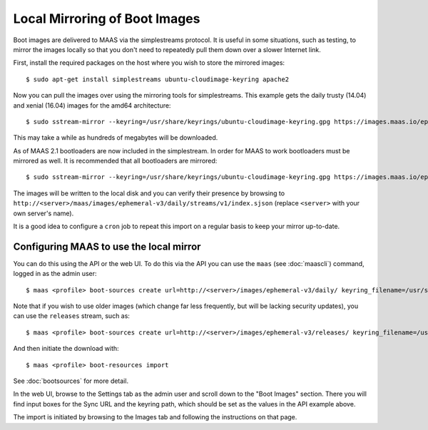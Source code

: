Local Mirroring of Boot Images
==============================

Boot images are delivered to MAAS via the simplestreams protocol.  It is
useful in some situations, such as testing, to mirror the images locally
so that you don't need to repeatedly pull them down over a slower Internet
link.

First, install the required packages on the host where you wish to store
the mirrored images::

  $ sudo apt-get install simplestreams ubuntu-cloudimage-keyring apache2

Now you can pull the images over using the mirroring tools for simplestreams.
This example gets the daily trusty (14.04) and xenial (16.04) images for the
amd64 architecture::

  $ sudo sstream-mirror --keyring=/usr/share/keyrings/ubuntu-cloudimage-keyring.gpg https://images.maas.io/ephemeral-v3/daily/ /var/www/html/maas/images/ephemeral-v3/daily 'arch=amd64' 'release~(trusty|xenial)' --max=1

This may take a while as hundreds of megabytes will be downloaded.

As of MAAS 2.1 bootloaders are now included in the simplestream. In order for
MAAS to work bootloaders must be mirrored as well. It is recommended that all
bootloaders are mirrored::

  $ sudo sstream-mirror --keyring=/usr/share/keyrings/ubuntu-cloudimage-keyring.gpg https://images.maas.io/ephemeral-v3/daily/ /var/www/html/maas/images/ephemeral-v3/daily 'os~(grub*|pxelinux)' --max=1

The images will be written to the local disk and you can verify their
presence by browsing to
``http://<server>/maas/images/ephemeral-v3/daily/streams/v1/index.sjson``
(replace ``<server>`` with your own server's name).

It is a good idea to configure a ``cron`` job to repeat this import on a
regular basis to keep your mirror up-to-date.


Configuring MAAS to use the local mirror
----------------------------------------

You can do this using the API or the web UI.  To do this via the API you
can use the ``maas`` (see :doc:`maascli`) command, logged in as the admin
user::

  $ maas <profile> boot-sources create url=http://<server>/images/ephemeral-v3/daily/ keyring_filename=/usr/share/keyrings/ubuntu-cloudimage-keyring.gpg

Note that if you wish to use older images (which change far less frequently,
but will be lacking security updates), you can use the ``releases`` stream,
such as::

  $ maas <profile> boot-sources create url=http://<server>/images/ephemeral-v3/releases/ keyring_filename=/usr/share/keyrings/ubuntu-cloudimage-keyring.gpg

And then initiate the download with::

  $ maas <profile> boot-resources import

See :doc:`bootsources` for more detail.

In the web UI, browse to the Settings tab as the admin user and scroll down
to the "Boot Images" section.  There you will find input boxes for the
Sync URL and the keyring path, which should be set as the values in the API
example above.

The import is initiated by browsing to the Images tab and following the
instructions on that page.
